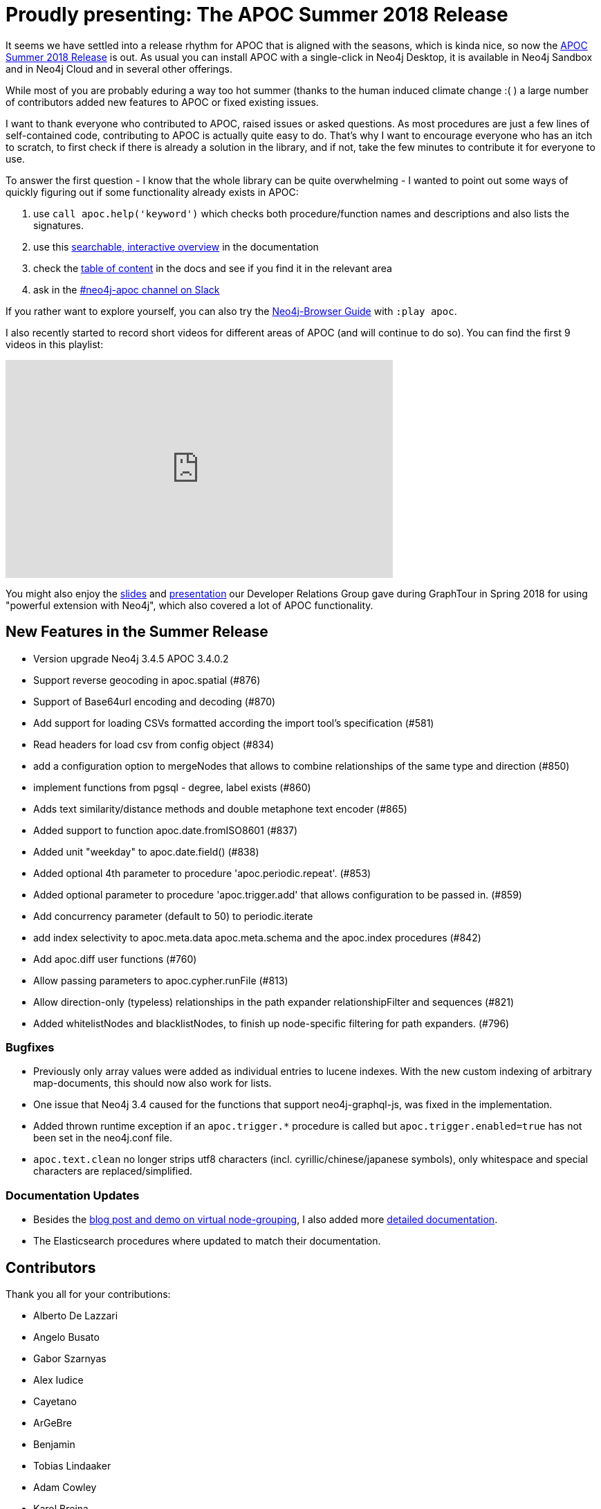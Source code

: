 = Proudly presenting: The APOC Summer 2018 Release

It seems we have settled into a release rhythm for APOC that is aligned with the seasons, which is kinda nice, so now the https://github.com/neo4j-contrib/neo4j-apoc-procedures/releases/tag/3.4.0.2[APOC Summer 2018 Release^] is out. 
As usual you can install APOC with a single-click in Neo4j Desktop, it is available in Neo4j Sandbox and in Neo4j Cloud and in several other offerings.

While most of you are probably eduring a way too hot summer (thanks to the human induced climate change :( ) a large number of contributors added new features to APOC or fixed existing issues.

I want to thank everyone who contributed to APOC, raised issues or asked questions. 
As most procedures are just a few lines of self-contained code, contributing to APOC is actually quite easy to do. 
That's why I want to encourage everyone who has an itch to scratch, to first check if there is already a solution in the library, and if not, take the few minutes to contribute it for everyone to use.

To answer the first question - I know that the whole library can be quite overwhelming - I wanted to point out some ways of quickly figuring out if some functionality already exists in APOC:

1. use `call apoc.help('keyword')` which checks both procedure/function names and descriptions and also lists the signatures.
2. use this https://neo4j-contrib.github.io/neo4j-apoc-procedures/#_overview_of_apoc_procedures_functions[searchable, interactive overview^] in the documentation
3. check the https://neo4j-contrib.github.io/neo4j-apoc-procedures/[table of content] in the docs and see if you find it in the relevant area
4. ask in the https://neo4j-users.slack.com/messages/C1APWRTRU[#neo4j-apoc channel on Slack^]

If you rather want to explore yourself, you can also try the http://localhost:7474/browser/?cmd=play&args=apoc[Neo4j-Browser Guide^] with `:play apoc`.

I also recently started to record short videos for different areas of APOC (and will continue to do so).
You can find the first 9 videos in this playlist:

++++
<iframe width="560" height="315" src="https://www.youtube.com/embed/videoseries?list=PL9Hl4pk2FsvXEww23lDX_owoKoqqBQpdq" frameborder="0" allow="autoplay; encrypted-media" allowfullscreen></iframe>
++++

You might also enjoy the https://www.slideshare.net/neo4j/graphtour-madrid-utilizing-powerful-extensions-for-analytics-operations[slides^] and https://www.youtube.com/watch?v=cdJCpp3Xgc0&list=PL9Hl4pk2FsvUOlgYXrNE1wXkZ_HMnZ32_&index=7[presentation^] our Developer Relations Group gave during GraphTour in Spring 2018 for using "powerful extension with Neo4j", which also covered a lot of APOC functionality.

== New Features in the Summer Release

* Version upgrade Neo4j 3.4.5 APOC 3.4.0.2

* Support reverse geocoding in apoc.spatial (#876)
* Support of Base64url encoding and decoding (#870)

* Add support for loading CSVs formatted according the import tool's specification (#581)
* Read headers for load csv from config object (#834)

* add a configuration option to mergeNodes that allows to combine relationships of the same type and direction (#850)

* implement functions from pgsql - degree, label exists (#860)

* Adds text similarity/distance methods and double metaphone text encoder (#865)

* Added support to function apoc.date.fromISO8601 (#837)

* Added unit "weekday" to apoc.date.field() (#838)

* Added optional 4th parameter to procedure 'apoc.periodic.repeat'. (#853)

* Added optional parameter to procedure 'apoc.trigger.add' that allows configuration to be passed in. (#859)

* Add concurrency parameter (default to 50) to periodic.iterate

* add index selectivity to apoc.meta.data apoc.meta.schema and the apoc.index procedures (#842)

* Add apoc.diff user functions (#760)

* Allow passing parameters to apoc.cypher.runFile (#813)

* Allow direction-only (typeless) relationships in the path expander relationshipFilter and sequences (#821)
* Added whitelistNodes and blacklistNodes, to finish up node-specific filtering for path expanders. (#796)

=== Bugfixes

* Previously only array values were added as individual entries to lucene indexes. With the new custom indexing of arbitrary map-documents, this should now also work for lists.
* One issue that Neo4j 3.4 caused for the functions that support neo4j-graphql-js, was fixed in the implementation.
* Added thrown runtime exception if an `apoc.trigger.*` procedure is called but `apoc.trigger.enabled=true` has not been set in the neo4j.conf file.
* `apoc.text.clean` no longer strips utf8 characters (incl. cyrillic/chinese/japanese symbols), only whitespace and special characters are replaced/simplified.

=== Documentation Updates

* Besides the https://neo4j.com/blog/apoc-release-for-neo4j-3-4-with-graph-grouping/[blog post and demo on virtual node-grouping^], I also added more https://neo4j-contrib.github.io/neo4j-apoc-procedures/#_node_grouping[detailed documentation^].
* The Elasticsearch procedures where updated to match their documentation.

== Contributors

Thank you all for your contributions:

* Alberto De Lazzari
* Angelo Busato
* Gabor Szarnyas
* Alex Iudice
* Cayetano
* ArGeBre
* Benjamin
* Tobias Lindaaker
* Adam Cowley
* Karol Brejna
* Andrew Bowman

== Feedback

Please see if APOC is useful for you. Many thing you wished Cypher could do become possible with the library. 
If you find issues, please https://github.com/neo4j-contrib/neo4j-apoc-procedures/issues[report them^], if you have questions, please ask them in our https://neo4j.com/slack[Community Support Channels^]